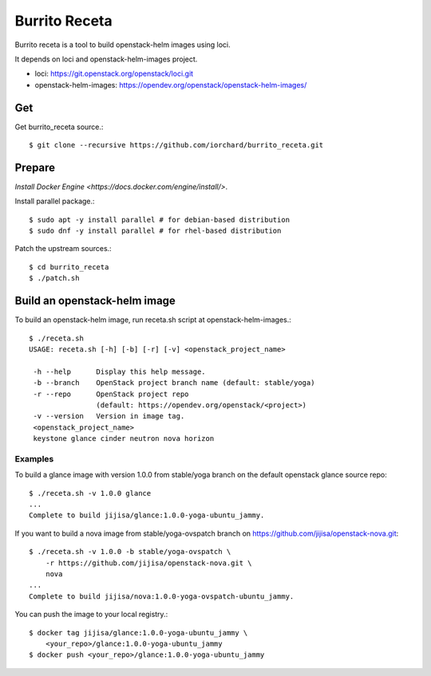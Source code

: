 Burrito Receta
================

Burrito receta is a tool to build openstack-helm images using loci.

It depends on loci and openstack-helm-images project.

* loci: https://git.openstack.org/openstack/loci.git
* openstack-helm-images: https://opendev.org/openstack/openstack-helm-images/

Get
----

Get burrito_receta source.::

    $ git clone --recursive https://github.com/iorchard/burrito_receta.git

Prepare
--------

`Install Docker Engine <https://docs.docker.com/engine/install/>`.

Install parallel package.::

    $ sudo apt -y install parallel # for debian-based distribution
    $ sudo dnf -y install parallel # for rhel-based distribution

Patch the upstream sources.::

    $ cd burrito_receta
    $ ./patch.sh

Build an openstack-helm image
-------------------------------

To build an openstack-helm image,
run receta.sh script at openstack-helm-images.::

    $ ./receta.sh
    USAGE: receta.sh [-h] [-b] [-r] [-v] <openstack_project_name>
    
     -h --help      Display this help message.
     -b --branch    OpenStack project branch name (default: stable/yoga)
     -r --repo      OpenStack project repo
                    (default: https://opendev.org/openstack/<project>)
     -v --version   Version in image tag.
     <openstack_project_name>
     keystone glance cinder neutron nova horizon

Examples
+++++++++

To build a glance image with version 1.0.0 from stable/yoga branch 
on the default openstack glance source repo::

    $ ./receta.sh -v 1.0.0 glance
    ...
    Complete to build jijisa/glance:1.0.0-yoga-ubuntu_jammy.

If you want to build a nova image from stable/yoga-ovspatch branch
on https://github.com/jijisa/openstack-nova.git::

    $ ./receta.sh -v 1.0.0 -b stable/yoga-ovspatch \
        -r https://github.com/jijisa/openstack-nova.git \
        nova
    ...
    Complete to build jijisa/nova:1.0.0-yoga-ovspatch-ubuntu_jammy.

You can push the image to your local registry.::

    $ docker tag jijisa/glance:1.0.0-yoga-ubuntu_jammy \
        <your_repo>/glance:1.0.0-yoga-ubuntu_jammy
    $ docker push <your_repo>/glance:1.0.0-yoga-ubuntu_jammy

